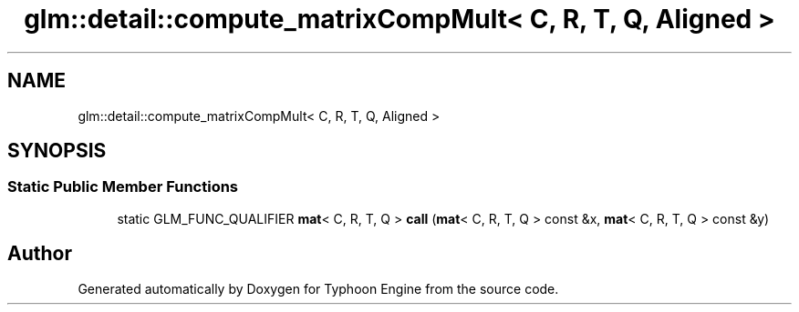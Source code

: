 .TH "glm::detail::compute_matrixCompMult< C, R, T, Q, Aligned >" 3 "Sat Jul 20 2019" "Version 0.1" "Typhoon Engine" \" -*- nroff -*-
.ad l
.nh
.SH NAME
glm::detail::compute_matrixCompMult< C, R, T, Q, Aligned >
.SH SYNOPSIS
.br
.PP
.SS "Static Public Member Functions"

.in +1c
.ti -1c
.RI "static GLM_FUNC_QUALIFIER \fBmat\fP< C, R, T, Q > \fBcall\fP (\fBmat\fP< C, R, T, Q > const &x, \fBmat\fP< C, R, T, Q > const &y)"
.br
.in -1c

.SH "Author"
.PP 
Generated automatically by Doxygen for Typhoon Engine from the source code\&.
